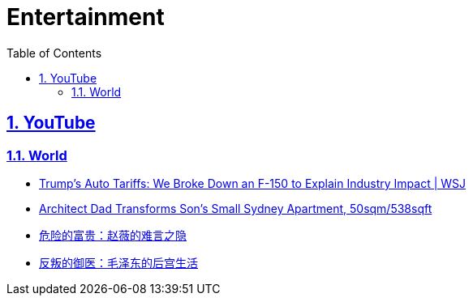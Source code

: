 = Entertainment
:toc: left
:toclevels: 5
:sectnums:
:sectnumlevels: 5
:sectlinks:
:numbered:
:doctype: article
:encoding: utf-8
:lang: en
:imagesdir: ./images
:icons: font
:icon-set: fas
:experimental:
:keywords:

== YouTube

=== World

* https://www.youtube.com/watch?v=jLpUEACVBlE[Trump’s Auto Tariffs: We Broke Down an F-150 to Explain Industry Impact | WSJ]
* https://www.youtube.com/watch?v=qPAhLxUkCVQ[Architect Dad Transforms Son’s Small Sydney Apartment, 50sqm/538sqft]
* https://www.youtube.com/watch?v=jbCN463aE_E[危险的富贵：赵薇的难言之隐]
* https://www.youtube.com/watch?v=dtaidfn7sVk[反叛的御医：毛泽东的后宫生活]